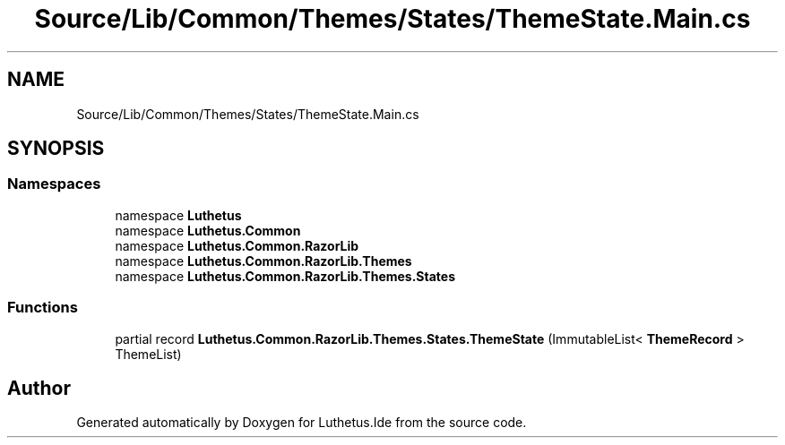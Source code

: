.TH "Source/Lib/Common/Themes/States/ThemeState.Main.cs" 3 "Version 1.0.0" "Luthetus.Ide" \" -*- nroff -*-
.ad l
.nh
.SH NAME
Source/Lib/Common/Themes/States/ThemeState.Main.cs
.SH SYNOPSIS
.br
.PP
.SS "Namespaces"

.in +1c
.ti -1c
.RI "namespace \fBLuthetus\fP"
.br
.ti -1c
.RI "namespace \fBLuthetus\&.Common\fP"
.br
.ti -1c
.RI "namespace \fBLuthetus\&.Common\&.RazorLib\fP"
.br
.ti -1c
.RI "namespace \fBLuthetus\&.Common\&.RazorLib\&.Themes\fP"
.br
.ti -1c
.RI "namespace \fBLuthetus\&.Common\&.RazorLib\&.Themes\&.States\fP"
.br
.in -1c
.SS "Functions"

.in +1c
.ti -1c
.RI "partial record \fBLuthetus\&.Common\&.RazorLib\&.Themes\&.States\&.ThemeState\fP (ImmutableList< \fBThemeRecord\fP > ThemeList)"
.br
.in -1c
.SH "Author"
.PP 
Generated automatically by Doxygen for Luthetus\&.Ide from the source code\&.

